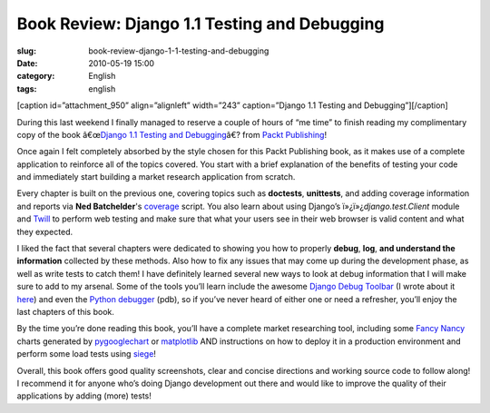 Book Review: Django 1.1 Testing and Debugging
#############################################
:slug: book-review-django-1-1-testing-and-debugging
:date: 2010-05-19 15:00
:category: English
:tags: english

[caption id=”attachment\_950” align=”alignleft” width=”243”
caption=”Django 1.1 Testing and Debugging”]\ |Django 1.1 Testing and
Debugging|\ [/caption]

During this last weekend I finally managed to reserve a couple of hours
of “me time” to finish reading my complimentary copy of the book
â€œ\ `Django 1.1 Testing and
Debugging <http://bit.ly/DjangoTestingDebugBook>`__\ â€? from `Packt
Publishing <http://packtpub.com>`__!

Once again I felt completely absorbed by the style chosen for this Packt
Publishing book, as it makes use of a complete application to reinforce
all of the topics covered. You start with a brief explanation of the
benefits of testing your code and immediately start building a market
research application from scratch.

Every chapter is built on the previous one, covering topics such as
**doctests**, **unittests**, and adding coverage information and reports
via **Ned Batchelder**'s
`coverage <http://nedbatchelder.com/code/coverage/>`__ script. You also
learn about using Django’s ï»¿ï»¿\ *django.test.Client* module and
`Twill <http://twill.idyll.org/>`__ to perform web testing and make sure
that what your users see in their web browser is valid content and what
they expected.

I liked the fact that several chapters were dedicated to showing you how
to properly **debug**, **log**, **and understand the information**
collected by these methods. Also how to fix any issues that may come up
during the development phase, as well as write tests to catch them! I
have definitely learned several new ways to look at debug information
that I will make sure to add to my arsenal. Some of the tools you’ll
learn include the awesome `Django Debug
Toolbar <http://github.com/robhudson/django-debug-toolbar>`__ (I wrote
about it `here <http://www.ogmaciel.com/?p=874>`__) and even the `Python
debugger <http://docs.python.org/library/pdb.html>`__ (pdb), so if
you’ve never heard of either one or need a refresher, you’ll enjoy the
last chapters of this book.

By the time you’re done reading this book, you’ll have a complete market
researching tool, including some `Fancy
Nancy <http://www.fancynancybooks.com/>`__ charts generated by
`pygooglechart <http://pygooglechart.slowchop.com/>`__ or
`matplotlib <http://matplotlib.sourceforge.net/>`__ AND instructions on
how to deploy it in a production environment and perform some load tests
using `siege <http://www.joedog.org/%20index/siege-home%20>`__!

Overall, this book offers good quality screenshots, clear and concise
directions and working source code to follow along! I recommend it for
anyone who’s doing Django development out there and would like to
improve the quality of their applications by adding (more) tests!

.. |Django 1.1 Testing and Debugging| image:: http://bit.ly/dnPdPF
   :target: http://bit.ly/DjangoTestingDebugBook
